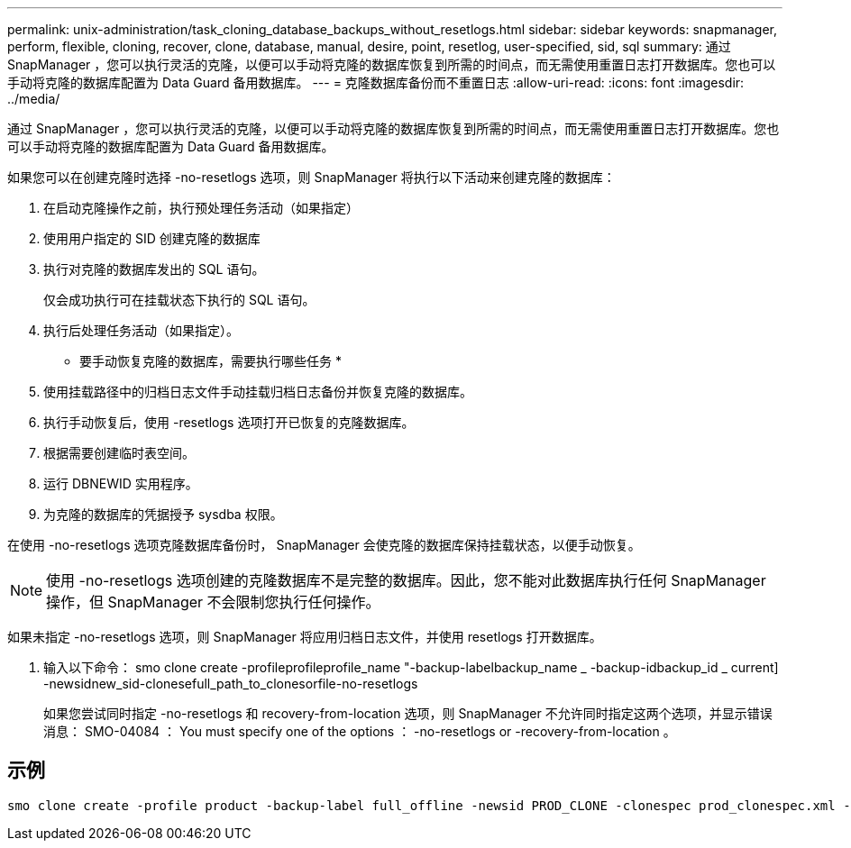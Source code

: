 ---
permalink: unix-administration/task_cloning_database_backups_without_resetlogs.html 
sidebar: sidebar 
keywords: snapmanager, perform, flexible, cloning, recover, clone, database, manual, desire, point, resetlog, user-specified, sid, sql 
summary: 通过 SnapManager ，您可以执行灵活的克隆，以便可以手动将克隆的数据库恢复到所需的时间点，而无需使用重置日志打开数据库。您也可以手动将克隆的数据库配置为 Data Guard 备用数据库。 
---
= 克隆数据库备份而不重置日志
:allow-uri-read: 
:icons: font
:imagesdir: ../media/


[role="lead"]
通过 SnapManager ，您可以执行灵活的克隆，以便可以手动将克隆的数据库恢复到所需的时间点，而无需使用重置日志打开数据库。您也可以手动将克隆的数据库配置为 Data Guard 备用数据库。

如果您可以在创建克隆时选择 -no-resetlogs 选项，则 SnapManager 将执行以下活动来创建克隆的数据库：

. 在启动克隆操作之前，执行预处理任务活动（如果指定）
. 使用用户指定的 SID 创建克隆的数据库
. 执行对克隆的数据库发出的 SQL 语句。
+
仅会成功执行可在挂载状态下执行的 SQL 语句。

. 执行后处理任务活动（如果指定）。


* 要手动恢复克隆的数据库，需要执行哪些任务 *

. 使用挂载路径中的归档日志文件手动挂载归档日志备份并恢复克隆的数据库。
. 执行手动恢复后，使用 -resetlogs 选项打开已恢复的克隆数据库。
. 根据需要创建临时表空间。
. 运行 DBNEWID 实用程序。
. 为克隆的数据库的凭据授予 sysdba 权限。


在使用 -no-resetlogs 选项克隆数据库备份时， SnapManager 会使克隆的数据库保持挂载状态，以便手动恢复。


NOTE: 使用 -no-resetlogs 选项创建的克隆数据库不是完整的数据库。因此，您不能对此数据库执行任何 SnapManager 操作，但 SnapManager 不会限制您执行任何操作。

如果未指定 -no-resetlogs 选项，则 SnapManager 将应用归档日志文件，并使用 resetlogs 打开数据库。

. 输入以下命令： smo clone create -profileprofileprofile_name "-backup-labelbackup_name _ -backup-idbackup_id _ current] -newsidnew_sid-clonesefull_path_to_clonesorfile-no-resetlogs
+
如果您尝试同时指定 -no-resetlogs 和 recovery-from-location 选项，则 SnapManager 不允许同时指定这两个选项，并显示错误消息： SMO-04084 ： You must specify one of the options ： -no-resetlogs or -recovery-from-location 。





== 示例

[listing]
----
smo clone create -profile product -backup-label full_offline -newsid PROD_CLONE -clonespec prod_clonespec.xml -label prod_clone-reserve -no-reset-logs
----